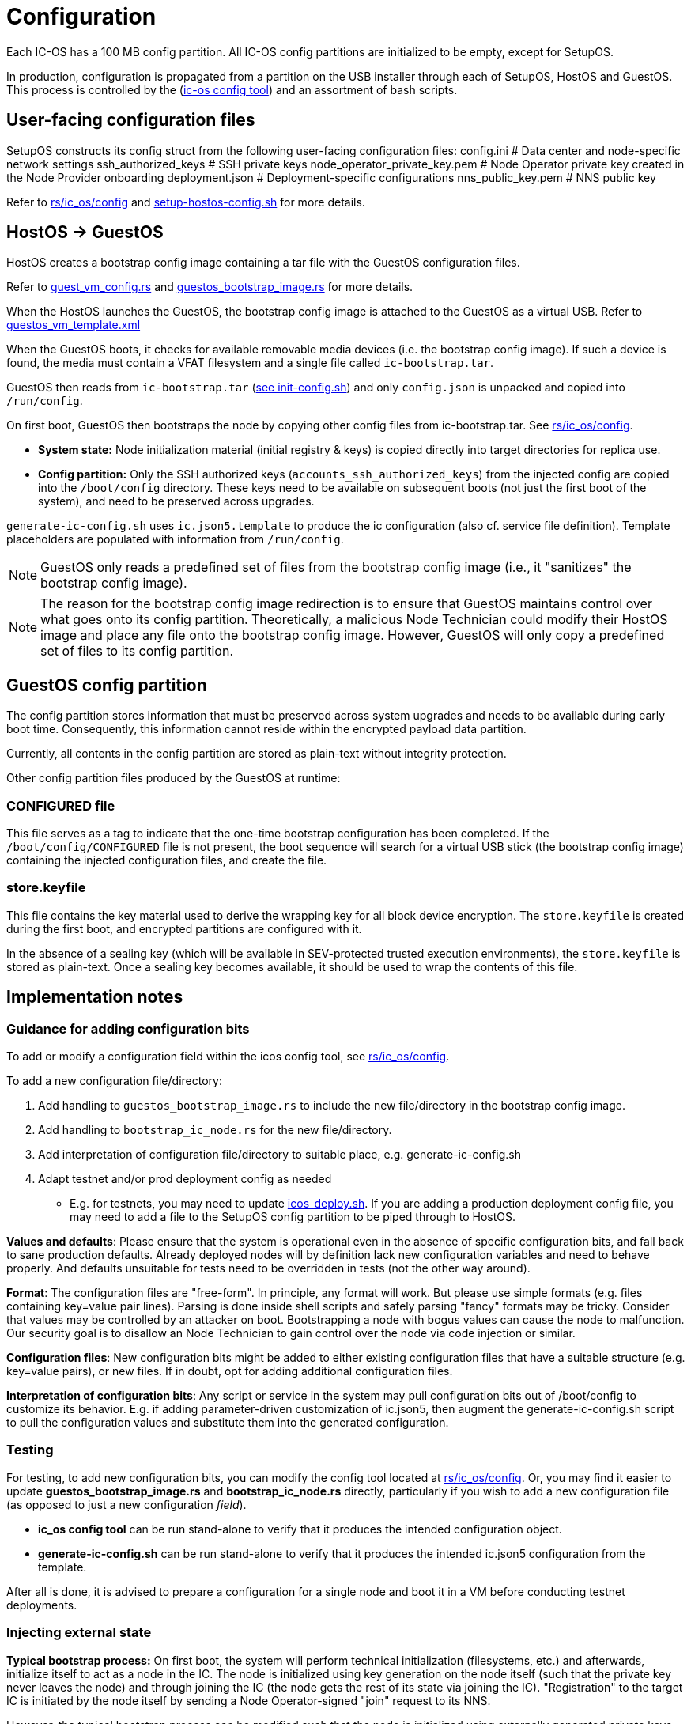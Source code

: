 = Configuration

Each IC-OS has a 100 MB config partition. All IC-OS config partitions are initialized to be empty, except for SetupOS.

In production, configuration is propagated from a partition on the USB installer through each of SetupOS, HostOS and GuestOS.
This process is controlled by the (link:../../rs/ic_os/config/README.md[ic-os config tool]) and an assortment of bash scripts.

== User-facing configuration files

SetupOS constructs its config struct from the following user-facing configuration files:
  config.ini                      # Data center and node-specific network settings
  ssh_authorized_keys             # SSH private keys
  node_operator_private_key.pem   # Node Operator private key created in the Node Provider onboarding
  deployment.json                 # Deployment-specific configurations
  nns_public_key.pem              # NNS public key

Refer to link:../../rs/ic_os/config/README.md[rs/ic_os/config] and link:../components/setupos/setup-hostos-config.sh[setup-hostos-config.sh] for more details.

== HostOS -> GuestOS

HostOS creates a bootstrap config image containing a tar file with the GuestOS configuration files.

Refer to link:../../rs/ic_os/config/src/guest_vm_config.rs[guest_vm_config.rs] and link:../../rs/ic_os/config/src/guestos_bootstrap_image.rs[guestos_bootstrap_image.rs] for more details.

When the HostOS launches the GuestOS, the bootstrap config image is attached to the GuestOS as a virtual USB. Refer to link:../../rs/ic_os/config/templates/guestos_vm_template.xml[guestos_vm_template.xml]

When the GuestOS boots, it checks for available removable media devices (i.e. the bootstrap config image). If such a device is found, the media must contain a VFAT filesystem and a single file called `ic-bootstrap.tar`.

GuestOS then reads from `ic-bootstrap.tar` (link:../components/guestos/init/init-config/init-config.sh[see init-config.sh]) and only `config.json` is unpacked and copied into `/run/config`.

On first boot, GuestOS then bootstraps the node by copying other config files from ic-bootstrap.tar. See
link:../../rs/ic_os/config/README.md[rs/ic_os/config].

* *System state:* Node initialization material (initial registry & keys) is copied directly into target directories for replica use.
* *Config partition:* Only the SSH authorized keys (`accounts_ssh_authorized_keys`) from the injected config are copied into the `/boot/config` directory. These keys need to be available on subsequent boots (not just the first boot of the system), and need to be preserved across upgrades.

`generate-ic-config.sh` uses `ic.json5.template` to produce the ic configuration (also cf. service file definition). Template placeholders are populated with information from `/run/config`.

[NOTE]
GuestOS only reads a predefined set of files from the bootstrap config image (i.e., it "sanitizes" the bootstrap config image).

[NOTE]
The reason for the bootstrap config image redirection is to ensure that GuestOS maintains control over what goes onto its config partition. Theoretically, a malicious Node Technician could modify their HostOS image and place any file onto the bootstrap config image. However, GuestOS will only copy a predefined set of files to its config partition.

== GuestOS config partition

The config partition stores information that must be preserved across system upgrades and needs to be available during early boot time. Consequently, this information cannot reside within the encrypted payload data partition.

Currently, all contents in the config partition are stored as plain-text without integrity protection.

Other config partition files produced by the GuestOS at runtime:

=== CONFIGURED file

This file serves as a tag to indicate that the one-time bootstrap configuration has been completed. If the `/boot/config/CONFIGURED` file is not present, the boot sequence will search for a virtual USB stick (the bootstrap config image) containing the injected configuration files, and create the file.

=== store.keyfile

This file contains the key material used to derive the wrapping key for all block device encryption. The `store.keyfile` is created during the first boot, and encrypted partitions are configured with it.

In the absence of a sealing key (which will be available in SEV-protected trusted execution environments), the `store.keyfile` is stored as plain-text. Once a sealing key becomes available, it should be used to wrap the contents of this file.

== Implementation notes

=== Guidance for adding configuration bits

To add or modify a configuration field within the icos config tool, see
link:../../rs/ic_os/config/README.md[rs/ic_os/config].

To add a new configuration file/directory:

1. Add handling to `guestos_bootstrap_image.rs` to include the new file/directory in the bootstrap config image.

2. Add handling to `bootstrap_ic_node.rs` for the new file/directory.

3. Add interpretation of configuration file/directory to suitable place, e.g. generate-ic-config.sh

4. Adapt testnet and/or prod deployment config as needed
** E.g. for testnets, you may need to update link:../../testnet/tools/icos_deploy.sh[icos_deploy.sh]. If you are adding a production deployment config file, you may need to add a file to the SetupOS config partition to be piped through to HostOS.

*Values and defaults*: Please ensure that the system is operational even in the absence of specific configuration bits, and fall back to sane production defaults. Already deployed nodes will by definition lack new configuration variables and need to behave properly. And defaults unsuitable for tests need to be overridden in tests (not the other way around).

*Format*: The configuration files are "free-form". In principle, any format will work. But please use simple formats (e.g. files containing key=value pair lines). Parsing is done inside shell scripts and safely parsing "fancy" formats may be tricky.
Consider that values may be controlled by an attacker on boot. Bootstrapping a node with bogus values can cause the node to malfunction. Our security goal is to disallow an Node Technician to gain control over the node via code injection or similar.

*Configuration files*: New configuration bits might be added to either existing configuration files that have a suitable structure (e.g. key=value pairs), or new files. If in doubt, opt for adding additional configuration files.

*Interpretation of configuration bits*: Any script or service in the system may pull configuration bits out of /boot/config to customize its behavior. E.g. if adding parameter-driven customization of ic.json5, then augment the generate-ic-config.sh script to pull the configuration values and substitute them into the generated configuration.

=== Testing

For testing, to add new configuration bits, you can modify the config tool located at
link:../../rs/ic_os/config/README.md[rs/ic_os/config]. Or, you may find it easier to update *guestos_bootstrap_image.rs* and *bootstrap_ic_node.rs* directly,
particularly if you wish to add a new configuration file (as opposed to just a new configuration _field_).

* *ic_os config tool* can be run stand-alone to verify that it produces the intended configuration object.

* *generate-ic-config.sh* can be run stand-alone to verify that it produces the intended ic.json5 configuration from the template.

After all is done, it is advised to prepare a configuration for a single node and boot it in a VM before conducting testnet deployments.

=== Injecting external state

*Typical bootstrap process:* On first boot, the system will perform technical initialization (filesystems, etc.) and afterwards, initialize itself to act as a node in the IC. The node is initialized using key generation on the node itself (such that the private key never leaves the node) and through joining the IC (the node gets the rest of its state via joining the IC). "Registration" to the target IC is initiated by the node itself by sending a Node Operator-signed "join" request to its NNS.

However, the typical bootstrap process can be modified such that the node is initialized using externally generated private keys and an externally generated initial state. All "registration" to the target IC is assumed to have been performed by other means.

The behavior is triggered through the presence of the following files:

- ic_crypto
- ic_registry_local_store

This behavior is suitable for the following use cases:

- Bootstrapping an IC instance: In this case, suitable state for all nodes is generated by ic-prep and then distributed across multiple nodes. This is used, for example, during testnet setup.

- Externally controlled join of a node to a subnet: In this case, ic-prep is used to prepare key material to the node, while ic-admin is used to modify the target NNS such that it "accepts" the new node as part of the IC.

